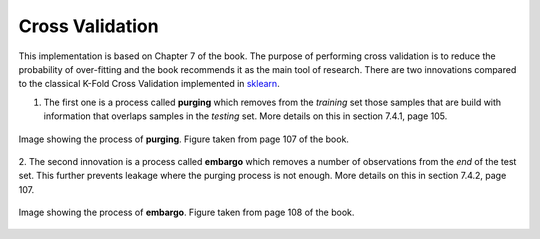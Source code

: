 .. _implementations-cross_validation:

============================
Cross Validation
============================

This implementation is based on Chapter 7 of the book. The purpose of performing cross validation is to reduce the probability of over-fitting and the book recommends it as the main tool of research.
There are two innovations compared to the classical K-Fold Cross Validation implemented in `sklearn <https://scikit-learn.org/>`_.

1. The first one is a process called **purging** which removes from the *training* set those samples that are build with information that overlaps samples in the *testing* set. More details on this in section 7.4.1, page 105.

.. figure:: cross_validation_images/purging.png
   :scale: 40 %
   :align: center
   :figclass: align-center
   :alt: purging image

   Image showing the process of **purging**. Figure taken from page 107 of the book.


2. The second innovation is a process called **embargo** which removes a number of observations from the *end* of the test set. This further prevents leakage where the purging process is not enough.
More details on this in section 7.4.2, page 107.


.. figure:: cross_validation_images/embargo.png
   :scale: 40 %
   :align: center
   :figclass: align-center
   :alt: embargo image

   Image showing the process of **embargo**. Figure taken from page 108 of the book.


